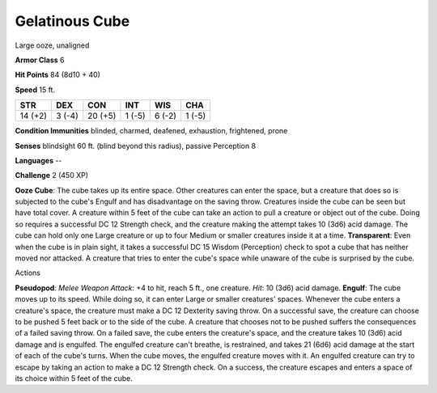
.. _srd:gelatinous-cube:

Gelatinous Cube
---------------

Large ooze, unaligned

**Armor Class** 6

**Hit Points** 84 (8d10 + 40)

**Speed** 15 ft.

+-----------+----------+-----------+----------+----------+----------+
| STR       | DEX      | CON       | INT      | WIS      | CHA      |
+===========+==========+===========+==========+==========+==========+
| 14 (+2)   | 3 (-4)   | 20 (+5)   | 1 (-5)   | 6 (-2)   | 1 (-5)   |
+-----------+----------+-----------+----------+----------+----------+

**Condition Immunities** blinded, charmed, deafened, exhaustion,
frightened, prone

**Senses** blindsight 60 ft. (blind beyond this radius), passive
Perception 8

**Languages** --

**Challenge** 2 (450 XP)

**Ooze Cube**: The cube takes up its entire space. Other creatures can
enter the space, but a creature that does so is subjected to the cube's
Engulf and has disadvantage on the saving throw. Creatures inside the
cube can be seen but have total cover. A creature within 5 feet of the
cube can take an action to pull a creature or object out of the cube.
Doing so requires a successful DC 12 Strength check, and the creature
making the attempt takes 10 (3d6) acid damage. The cube can hold only
one Large creature or up to four Medium or smaller creatures inside it
at a time. **Transparent**: Even when the cube is in plain sight, it
takes a successful DC 15 Wisdom (Perception) check to spot a cube that
has neither moved nor attacked. A creature that tries to enter the
cube's space while unaware of the cube is surprised by the cube.

Actions

**Pseudopod**: *Melee Weapon Attack*: +4 to hit, reach 5 ft., one
creature. *Hit*: 10 (3d6) acid damage. **Engulf**: The cube moves up to
its speed. While doing so, it can enter Large or smaller creatures'
spaces. Whenever the cube enters a creature's space, the creature must
make a DC 12 Dexterity saving throw. On a successful save, the creature
can choose to be pushed 5 feet back or to the side of the cube. A
creature that chooses not to be pushed suffers the consequences of a
failed saving throw. On a failed save, the cube enters the creature's
space, and the creature takes 10 (3d6) acid damage and is engulfed. The
engulfed creature can't breathe, is restrained, and takes 21 (6d6) acid
damage at the start of each of the cube's turns. When the cube moves,
the engulfed creature moves with it. An engulfed creature can try to
escape by taking an action to make a DC 12 Strength check. On a success,
the creature escapes and enters a space of its choice within 5 feet of
the cube.
